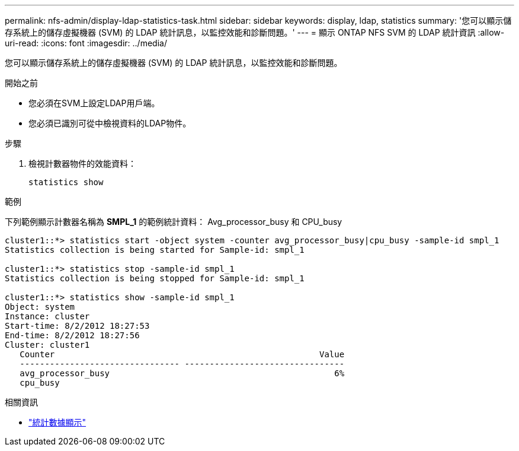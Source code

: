 ---
permalink: nfs-admin/display-ldap-statistics-task.html 
sidebar: sidebar 
keywords: display, ldap, statistics 
summary: '您可以顯示儲存系統上的儲存虛擬機器 (SVM) 的 LDAP 統計訊息，以監控效能和診斷問題。' 
---
= 顯示 ONTAP NFS SVM 的 LDAP 統計資訊
:allow-uri-read: 
:icons: font
:imagesdir: ../media/


[role="lead"]
您可以顯示儲存系統上的儲存虛擬機器 (SVM) 的 LDAP 統計訊息，以監控效能和診斷問題。

.開始之前
* 您必須在SVM上設定LDAP用戶端。
* 您必須已識別可從中檢視資料的LDAP物件。


.步驟
. 檢視計數器物件的效能資料：
+
`statistics show`



.範例
下列範例顯示計數器名稱為 *SMPL_1* 的範例統計資料： Avg_processor_busy 和 CPU_busy

[listing]
----
cluster1::*> statistics start -object system -counter avg_processor_busy|cpu_busy -sample-id smpl_1
Statistics collection is being started for Sample-id: smpl_1

cluster1::*> statistics stop -sample-id smpl_1
Statistics collection is being stopped for Sample-id: smpl_1

cluster1::*> statistics show -sample-id smpl_1
Object: system
Instance: cluster
Start-time: 8/2/2012 18:27:53
End-time: 8/2/2012 18:27:56
Cluster: cluster1
   Counter                                                     Value
   -------------------------------- --------------------------------
   avg_processor_busy                                             6%
   cpu_busy
----
.相關資訊
* link:https://docs.netapp.com/us-en/ontap-cli/statistics-show.html["統計數據顯示"^]

